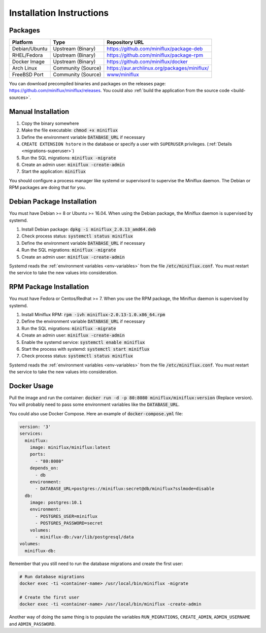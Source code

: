 Installation Instructions
=========================

Packages
--------

+----------------+---------------------+--------------------------------------------------------------------------+
| Platform       |  Type               |  Repository URL                                                          |
+================+=====================+==========================================================================+
| Debian/Ubuntu  |  Upstream (Binary)  |  `<https://github.com/miniflux/package-deb>`_                            |
+----------------+---------------------+--------------------------------------------------------------------------+
| RHEL/Fedora    |  Upstream (Binary)  |  `<https://github.com/miniflux/package-rpm>`_                            |
+----------------+---------------------+--------------------------------------------------------------------------+
| Docker Image   |  Upstream (Binary)  |  `<https://github.com/miniflux/docker>`_                                 |
+----------------+---------------------+--------------------------------------------------------------------------+
| Arch Linux     |  Community (Source) |  `<https://aur.archlinux.org/packages/miniflux/>`_                       |
+----------------+---------------------+--------------------------------------------------------------------------+
| FreeBSD Port   |  Community (Source) |  `www/miniflux <https://svnweb.freebsd.org/ports/head/www/miniflux/>`_   |
+----------------+---------------------+--------------------------------------------------------------------------+

You can download precompiled binaries and packages on the releases page: `<https://github.com/miniflux/miniflux/releases>`_.
You could also :ref:`build the application from the source code <build-sources>`.

Manual Installation
-------------------

1. Copy the binary somewhere
2. Make the file executable: :code:`chmod +x miniflux`
3. Define the environment variable :code:`DATABASE_URL` if necessary
4. ``CREATE EXTENSION hstore`` in the database or specify a user with ``SUPERUSER`` privileges. (:ref:`Details <migrations-superuser>`)
5. Run the SQL migrations: :code:`miniflux -migrate`
6. Create an admin user: :code:`miniflux -create-admin`
7. Start the application: :code:`miniflux`

You should configure a process manager like systemd or supervisord to supervise the Miniflux daemon.
The Debian or RPM packages are doing that for you.

Debian Package Installation
---------------------------

You must have Debian >= 8 or Ubuntu >= 16.04.
When using the Debian package, the Miniflux daemon is supervised by systemd.

1. Install Debian package: :code:`dpkg -i miniflux_2.0.13_amd64.deb`
2. Check process status: :code:`systemctl status miniflux`
3. Define the environment variable :code:`DATABASE_URL` if necessary
4. Run the SQL migrations: :code:`miniflux -migrate`
5. Create an admin user: :code:`miniflux -create-admin`

Systemd reads the :ref:`environment variables <env-variables>` from the file :code:`/etc/miniflux.conf`.
You must restart the service to take the new values into consideration.

RPM Package Installation
------------------------

You must have Fedora or Centos/Redhat >= 7.
When you use the RPM package, the Miniflux daemon is supervised by systemd.

1. Install Miniflux RPM: :code:`rpm -ivh miniflux-2.0.13-1.0.x86_64.rpm`
2. Define the environment variable :code:`DATABASE_URL` if necessary
3. Run the SQL migrations: :code:`miniflux -migrate`
4. Create an admin user: :code:`miniflux -create-admin`
5. Enable the systemd service: :code:`systemctl enable miniflux`
6. Start the process with systemd: :code:`systemctl start miniflux`
7. Check process status: :code:`systemctl status miniflux`

Systemd reads the :ref:`environment variables <env-variables>` from the file :code:`/etc/miniflux.conf`.
You must restart the service to take the new values into consideration.

Docker Usage
------------

Pull the image and run the container: :code:`docker run -d -p 80:8080 miniflux/miniflux:version` (Replace version).
You will probably need to pass some environment variables like the :code:`DATABASE_URL`.

You could also use Docker Compose. Here an example of :code:`docker-compose.yml` file:

.. code:: yaml

    version: '3'
    services:
      miniflux:
        image: miniflux/miniflux:latest
        ports:
          - "80:8080"
        depends_on:
          - db
        environment:
          - DATABASE_URL=postgres://miniflux:secret@db/miniflux?sslmode=disable
      db:
        image: postgres:10.1
        environment:
          - POSTGRES_USER=miniflux
          - POSTGRES_PASSWORD=secret
        volumes:
          - miniflux-db:/var/lib/postgresql/data
    volumes:
      miniflux-db:


Remember that you still need to run the database migrations and create the first user:

.. code:: bash

    # Run database migrations
    docker exec -ti <container-name> /usr/local/bin/miniflux -migrate

    # Create the first user
    docker exec -ti <container-name> /usr/local/bin/miniflux -create-admin

Another way of doing the same thing is to populate the variables ``RUN_MIGRATIONS``, ``CREATE_ADMIN``, ``ADMIN_USERNAME`` and ``ADMIN_PASSWORD``.

